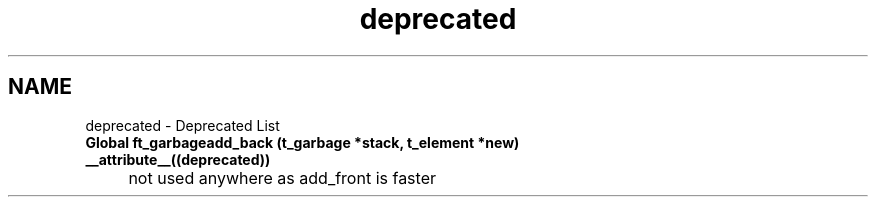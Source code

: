 .TH "deprecated" 3 "Minishell" \" -*- nroff -*-
.ad l
.nh
.SH NAME
deprecated \- Deprecated List 
.PP


.PP
.IP "\fBGlobal \fBft_garbageadd_back\fP (\fBt_garbage\fP *stack, \fBt_element\fP *new) __attribute__((deprecated))
.IP "" 1c
not used anywhere as add_front is faster

.PP

